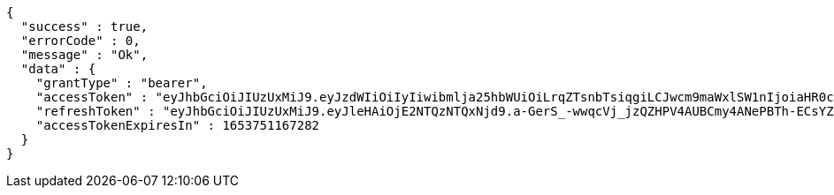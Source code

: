 [source,options="nowrap"]
----
{
  "success" : true,
  "errorCode" : 0,
  "message" : "Ok",
  "data" : {
    "grantType" : "bearer",
    "accessToken" : "eyJhbGciOiJIUzUxMiJ9.eyJzdWIiOiIyIiwibmlja25hbWUiOiLrqZTsnbTsiqgiLCJwcm9maWxlSW1nIjoiaHR0cDovL2xvY2FsaG9zdDo4MDgwL3VwbG9hZC9wcm9maWxlL2RiNjgwYzdjLTQ0MTctNDk2OC05MTFkLTI4ZTM1ZTc2ZWYxMy5qcGVnIiwicmVnaW9uMSI6IuyEnOyauCIsInJlZ2lvbjIiOiLqsJXrj5kiLCJvQXV0aFR5cGUiOiJLQUtBTyIsImF1dGgiOiJST0xFX1VTRVIiLCJleHAiOjE2NTM3NTExNjd9.J2MI5T-xXam4UT6t4W-pJhznsZeJ_WmahWaQCuSXkC8oplL4X9JWKSHumjNwOLXpjfrYyMsaZwVzbZTapxOLqQ",
    "refreshToken" : "eyJhbGciOiJIUzUxMiJ9.eyJleHAiOjE2NTQzNTQxNjd9.a-GerS_-wwqcVj_jzQZHPV4AUBCmy4ANePBTh-ECsYZ1TOqZcA792ioJSQHkgw9SpBwKmX4YohgukvOwA4BsYw",
    "accessTokenExpiresIn" : 1653751167282
  }
}
----